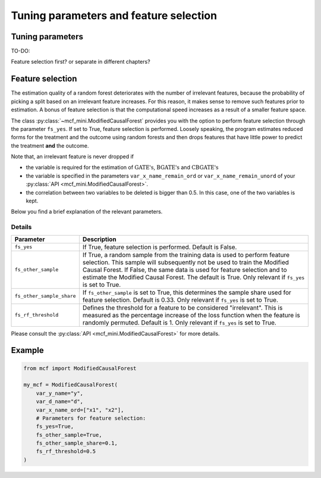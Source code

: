 Tuning parameters and feature selection
======================================

Tuning parameters
-----------------

TO-DO:

Feature selection first? or separate in different chapters?


Feature selection
-----------------

The estimation quality of a random forest deteriorates with the number of irrelevant features, because the probability of picking a split based on an irrelevant feature increases. For this reason, it makes sense to remove such features prior to estimation. A bonus of feature selection is that the computational speed increases as a result of a smaller feature space.

The class :py:class:`~mcf_mini.ModifiedCausalForest` provides you with the option to perform feature selection through the parameter ``fs_yes``. If set to True, feature selection is performed. Loosely speaking, the program estimates reduced forms for the treatment and the outcome using random forests and then drops features that have little power to predict the treatment **and** the outcome. 

Note that, an irrelevant feature is never dropped if

- the variable is required for the estimation of :math:`\textrm{GATE's}`, :math:`\textrm{BGATE's}` and :math:`\textrm{CBGATE's}` 
- the variable is specified in the parameters ``var_x_name_remain_ord`` or ``var_x_name_remain_unord`` of your :py:class:`API <mcf_mini.ModifiedCausalForest>`.
- the correlation between two variables to be deleted is bigger than 0.5. In this case, one of the two variables is kept.

Below you find a brief explanation of the relevant parameters. 

Details
~~~~~~~~~~~~~~

+---------------------------+--------------------------------------------------------------------------------------------------------------------------------------+--------------------------------------------------------------------------------------------------------------------------------------------------------------------------------------------------+
| Parameter                 | Description                                                                                                                                                                                                                                                                                                                             |
+===========================+======================================================================================================================================+==================================================================================================================================================================================================+
| ``fs_yes``                | If True, feature selection is performed. Default is False.                                                                                                                                                                                                                                                                              |
+---------------------------+-----------------------------------------------------------------------------------------------------------------------------------------------------------------------------------------------------------------------------------------------------------------------------------------------------------------------------------------+
| ``fs_other_sample``       | If True, a random sample from the training data is used to perform feature selection. This sample will subsequently not be used to train the Modified Causal Forest. If False, the same data is used for feature selection and to estimate the Modified Causal Forest. The default is True. Only relevant if ``fs_yes`` is set to True. |
+---------------------------+-----------------------------------------------------------------------------------------------------------------------------------------------------------------------------------------------------------------------------------------------------------------------------------------------------------------------------------------+
| ``fs_other_sample_share`` | If ``fs_other_sample`` is set to True, this determines the sample share used for feature selection. Default is 0.33. Only relevant if ``fs_yes`` is set to True.                                                                                                                                                                        |
+---------------------------+-----------------------------------------------------------------------------------------------------------------------------------------------------------------------------------------------------------------------------------------------------------------------------------------------------------------------------------------+
| ``fs_rf_threshold``       | Defines the threshold for a feature to be considered "irrelevant". This is measured as the percentage increase of the loss function when the feature is randomly permuted. Default is 1. Only relevant if ``fs_yes`` is set to True.                                                                                                    | 
+---------------------------+-----------------------------------------------------------------------------------------------------------------------------------------------------------------------------------------------------------------------------------------------------------------------------------------------------------------------------------------+

Please consult the :py:class:`API <mcf_mini.ModifiedCausalForest>` for more details.

Example 
-------

.. code-block:: python

    from mcf import ModifiedCausalForest

    my_mcf = ModifiedCausalForest(
        var_y_name="y",
        var_d_name="d",
        var_x_name_ord=["x1", "x2"],
        # Parameters for feature selection:
        fs_yes=True,
        fs_other_sample=True,
        fs_other_sample_share=0.1,
        fs_rf_threshold=0.5
    )
